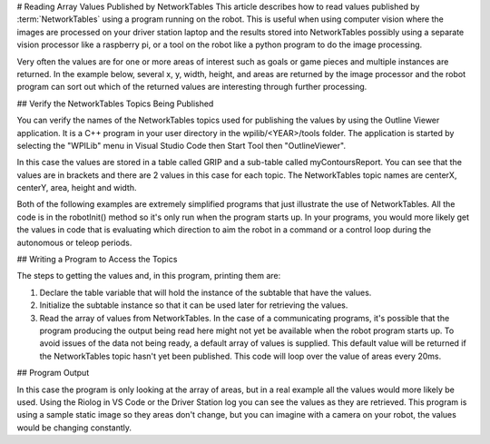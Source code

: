 # Reading Array Values Published by NetworkTables
This article describes how to read values published by :term:`NetworkTables` using a program running on the robot. This is useful when using computer vision where the images are processed on your driver station laptop and the results stored into NetworkTables possibly using a separate vision processor like a raspberry pi, or a tool on the robot like a python program to do the image processing.

Very often the values are for one or more areas of interest such as goals or game pieces and multiple instances are returned. In the example below, several x, y, width, height, and areas are returned by the image processor and the robot program can sort out which of the returned values are interesting through further processing.

## Verify the NetworkTables Topics Being Published

.. image:: images/reading-array-values-published-by-networktables-1.png
   :alt: Image of OutlineViewer with the NetworkTables topics

You can verify the names of the NetworkTables topics used for publishing the values by using the Outline Viewer application. It is a C++ program in your user directory in the wpilib/<YEAR>/tools folder. The application is started by selecting the "WPILib" menu in Visual Studio Code then Start Tool then "OutlineViewer".

In this case the values are stored in a table called GRIP and a sub-table called myContoursReport. You can see that the values are in brackets and there are 2 values in this case for each topic. The NetworkTables topic names are centerX, centerY, area, height and width.

Both of the following examples are extremely simplified programs that just illustrate the use of NetworkTables. All the code is in the robotInit() method so it's only run when the program starts up. In your programs, you would more likely get the values in code that is evaluating which direction to aim the robot in a command or a control loop during the autonomous or teleop periods.

## Writing a Program to Access the Topics

.. tab-set-code::

   ```java
   DoubleArraySubscriber areasSub;
   @Override
   public void robotInit() {
     NetworkTable table = NetworkTableInstance.getDefault().getTable("GRIP/mycontoursReport");
     areasSub = table.getDoubleArrayTopic("area").subscribe(new double[] {});
   }
   @Override
   public void teleopPeriodic() {
     double[] areas = areasSub.get();
     System.out.print("areas: " );
     for (double area : areas) {
       System.out.print(area + " ");
     }
     System.out.println();
   }
   ```

   ```c++
   nt::DoubleArraySubscriber areasSub;
   void Robot::RobotInit() override {
     auto table = nt::NetworkTableInstance::GetDefault().GetTable("GRIP/myContoursReport");
     areasSub = table->GetDoubleArrayTopic("area").Subscribe({});
   }
   void Robot::TeleopPeriodic() override {
     std::cout << "Areas: ";
     std::vector<double> arr = areasSub.Get();
     for (double val : arr) {
       std::cout << val << " ";
     }
     std::cout << std::endl;
   }
   ```

   ```python
   def robotInit(self):
       table = ntcore.NetworkTableInstance.getDefault().getTable("GRIP/mycontoursReport")
       self.areasSub = table.getDoubleArrayTopic("area").subscribe([])
   def teleopPeriodic(self):
       areas = self.areasSub.get()
       print("Areas:", areas)
   ```

The steps to getting the values and, in this program, printing them are:

1.  Declare the table variable that will hold the instance of the subtable that have the values.
2.  Initialize the subtable instance so that it can be used later for retrieving the values.
3.  Read the array of values from NetworkTables. In the case of a communicating programs, it's possible that the program producing the output being read here might not yet be available when the robot program starts up. To avoid issues of the data not being ready, a default array of values is supplied. This default value will be returned if the NetworkTables topic hasn't yet been published. This code will loop over the value of areas every 20ms.

## Program Output

.. image:: images/reading-array-values-published-by-networktables-2.png
   :alt: Image of Riolog showing the values

In this case the program is only looking at the array of areas, but in a real example all the values would more likely be used. Using the Riolog in VS Code or the Driver Station log you can see the values as they are retrieved. This program is using a sample static image so they areas don't change, but you can imagine with a camera on your robot, the values would be changing constantly.
